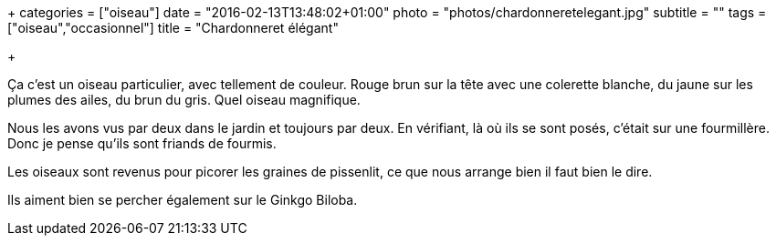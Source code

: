 +++
categories = ["oiseau"]
date = "2016-02-13T13:48:02+01:00"
photo = "photos/chardonneretelegant.jpg"
subtitle = ""
tags = ["oiseau","occasionnel"]
title = "Chardonneret élégant"

+++

Ça c'est un oiseau particulier, avec tellement de couleur. Rouge brun sur la tête avec une colerette blanche, du jaune sur les plumes des ailes, du brun du gris. Quel oiseau magnifique.

Nous les avons vus par deux dans le jardin et toujours par deux. En vérifiant, là où ils se sont posés, c'était sur une fourmillère. Donc je pense qu'ils sont friands de fourmis.

Les oiseaux sont revenus pour picorer les graines de pissenlit, ce que nous arrange bien il faut bien le dire.

Ils aiment bien se percher également sur le Ginkgo Biloba.
